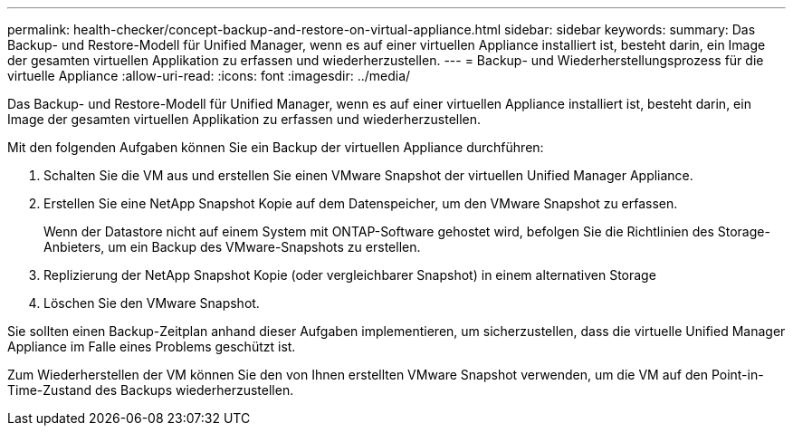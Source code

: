 ---
permalink: health-checker/concept-backup-and-restore-on-virtual-appliance.html 
sidebar: sidebar 
keywords:  
summary: Das Backup- und Restore-Modell für Unified Manager, wenn es auf einer virtuellen Appliance installiert ist, besteht darin, ein Image der gesamten virtuellen Applikation zu erfassen und wiederherzustellen. 
---
= Backup- und Wiederherstellungsprozess für die virtuelle Appliance
:allow-uri-read: 
:icons: font
:imagesdir: ../media/


[role="lead"]
Das Backup- und Restore-Modell für Unified Manager, wenn es auf einer virtuellen Appliance installiert ist, besteht darin, ein Image der gesamten virtuellen Applikation zu erfassen und wiederherzustellen.

Mit den folgenden Aufgaben können Sie ein Backup der virtuellen Appliance durchführen:

. Schalten Sie die VM aus und erstellen Sie einen VMware Snapshot der virtuellen Unified Manager Appliance.
. Erstellen Sie eine NetApp Snapshot Kopie auf dem Datenspeicher, um den VMware Snapshot zu erfassen.
+
Wenn der Datastore nicht auf einem System mit ONTAP-Software gehostet wird, befolgen Sie die Richtlinien des Storage-Anbieters, um ein Backup des VMware-Snapshots zu erstellen.

. Replizierung der NetApp Snapshot Kopie (oder vergleichbarer Snapshot) in einem alternativen Storage
. Löschen Sie den VMware Snapshot.


Sie sollten einen Backup-Zeitplan anhand dieser Aufgaben implementieren, um sicherzustellen, dass die virtuelle Unified Manager Appliance im Falle eines Problems geschützt ist.

Zum Wiederherstellen der VM können Sie den von Ihnen erstellten VMware Snapshot verwenden, um die VM auf den Point-in-Time-Zustand des Backups wiederherzustellen.
